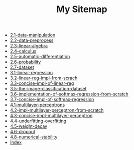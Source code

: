 #+TITLE: My Sitemap

- [[file:2.1-data-manipulation.org][2.1-data-manipulation]]
- [[file:2.2-data-preprocess.org][2.2-data-preprocess]]
- [[file:2.3-linear-algebra.org][2.3-linear-algebra]]
- [[file:2.4-calculus.org][2.4-calculus]]
- [[file:2.5-automatic-differentiation.org][2.5-automatic-differentiation]]
- [[file:2.6-probability.org][2.6-probability]]
- [[file:2.7-dataset.org][2.7-dataset]]
- [[file:3.1-linear-regression.org][3.1-linear-regression]]
- [[file:3.2-linear-reg-impl-from-scrach.org][3.2-linear-reg-impl-from-scrach]]
- [[file:3.3-concise-impl-of-linear-reg.org][3.3-concise-impl-of-linear-reg]]
- [[file:3.5-the-image-classification-dataset.org][3.5-the-image-classification-dataset]]
- [[file:3.6-implementation-of-softmax-regression-from-scratch.org][3.6-implementation-of-softmax-regression-from-scratch]]
- [[file:3.7-concise-impl-of-softmax-regression.org][3.7-concise-impl-of-softmax-regression]]
- [[file:4.1-multilayer-perceptrons.org][4.1-multilayer-perceptrons]]
- [[file:4.2-impl-multilayer-perceptron-from-scratch.org][4.2-impl-multilayer-perceptron-from-scratch]]
- [[file:4.3-concise-impl-multilayer-perceptron.org][4.3-concise-impl-multilayer-perceptron]]
- [[file:4.4-underfitting-overfitting.org][4.4-underfitting-overfitting]]
- [[file:4.5-weight-decay.org][4.5-weight-decay]]
- [[file:4.6-dropout.org][4.6-dropout]]
- [[file:4.8-numerical-stability.org][4.8-numerical-stability]]
- [[file:theindex.org][Index]]